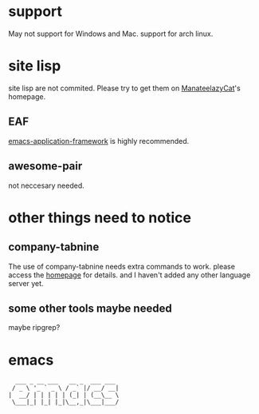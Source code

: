 * support
May not support for Windows and Mac.  support for arch linux.

* site lisp
site lisp are not commited.  Please try to get them on [[https://github.com/manateelazycat][ManateelazyCat]]'s homepage.
** EAF
[[https://github.com/emacs-eaf/emacs-application-framework][emacs-application-framework]] is highly recommended.  

** awesome-pair
not neccesary needed.


* other things need to notice
** company-tabnine
The use of company-tabnine needs extra commands to work. please access the [[https://github.com/TommyX12/company-tabnine][homepage]] for details.
and I haven't added any other language server yet.
** some other tools maybe needed
maybe ripgrep?

* emacs
#+begin_src 
  ___ _ __ ___   __ _  ___ ___ 
 / _ \ '_ ` _ \ / _` |/ __/ __|
|  __/ | | | | | (_| | (__\__ \
 \___|_| |_| |_|\__,_|\___|___/

#+end_src                               
